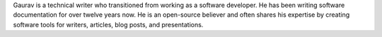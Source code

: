 Gaurav is a technical writer who transitioned from working as a software developer.
He has been writing software documentation for over twelve years now.
He is an open-source believer and often shares his expertise by creating software tools for writers, articles, blog posts, and presentations.
